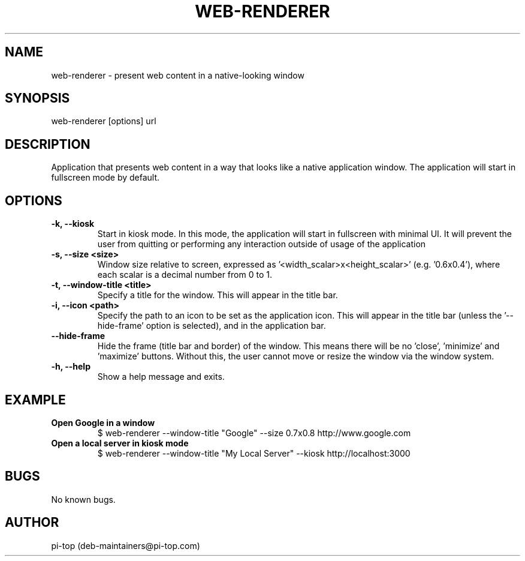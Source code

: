 .TH "WEB-RENDERER" 1
.SH NAME
web-renderer \- present web content in a native-looking window

.SH SYNOPSIS
web-renderer [options] url

.SH DESCRIPTION
Application that presents web content in a way that looks like a native application window.
The application will start in fullscreen mode by default.

.SH OPTIONS

.INDENT 0.0
.TP
.B -k, --kiosk
Start in kiosk mode. In this mode, the application will start in fullscreen with minimal UI. It will prevent the user from quitting or performing any interaction outside of usage of the application
.UNINDENT

.INDENT 0.0
.TP
.B -s, --size <size>
Window size relative to screen, expressed as '<width_scalar>x<height_scalar>' (e.g. '0.6x0.4'), where each scalar is a decimal number from 0 to 1.
.UNINDENT

.INDENT 0.0
.TP
.B -t, --window-title <title>
Specify a title for the window. This will appear in the title bar.
.UNINDENT

.INDENT 0.0
.TP
.B -i, --icon <path>
Specify the path to an icon to be set as the application icon. This will appear in the title bar (unless the '--hide-frame' option is selected), and in the application bar.
.UNINDENT

.INDENT 0.0
.TP
.B --hide-frame
Hide the frame (title bar and border) of the window. This means there will be no 'close', 'minimize' and 'maximize' buttons. Without this, the user cannot move or resize the window via the window system.
.UNINDENT

.INDENT 0.0
.TP
.B -h, --help
Show a help message and exits.
.UNINDENT

.SH EXAMPLE

.INDENT 0.0
.TP
.B Open Google in a window
$ web-renderer --window-title "Google" --size 0.7x0.8 http://www.google.com
.UNINDENT

.INDENT 0.0
.TP
.B Open a local server in kiosk mode
$ web-renderer --window-title "My Local Server" --kiosk http://localhost:3000
.UNINDENT

.SH BUGS
No known bugs.
.SH AUTHOR
pi-top (deb-maintainers@pi-top.com)
